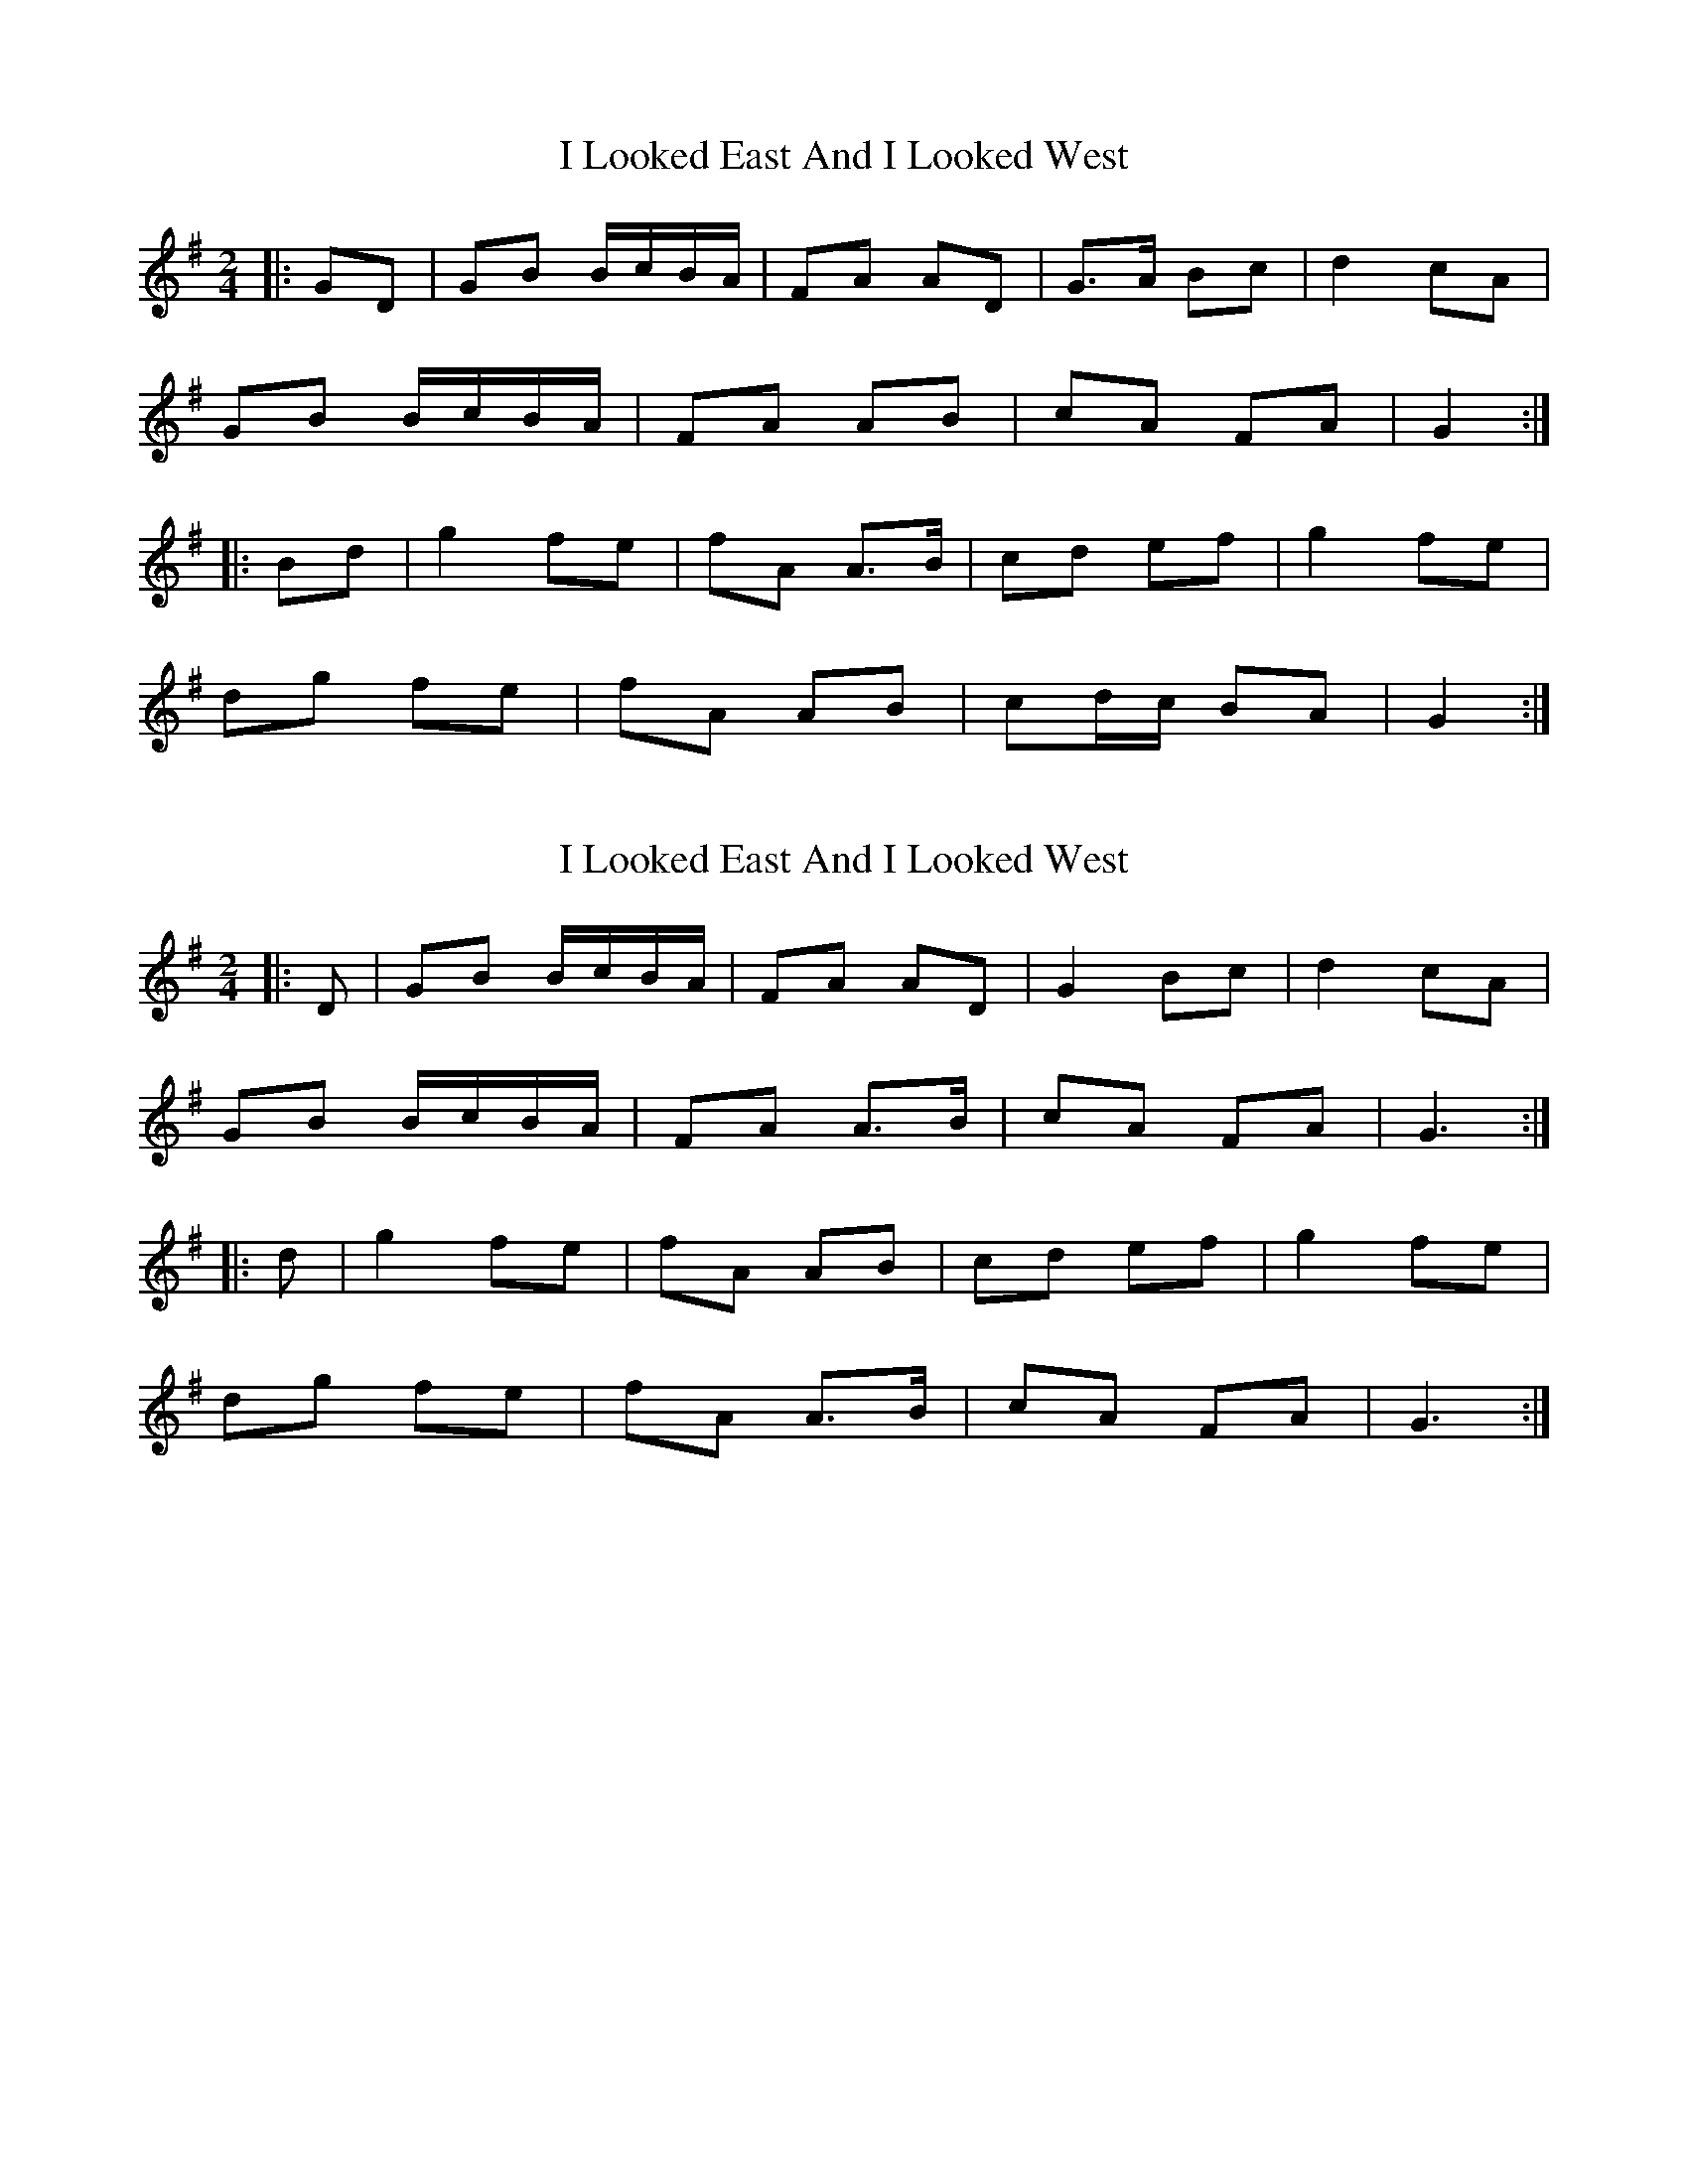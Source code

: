 X: 1
T: I Looked East And I Looked West
Z: ceolachan
S: https://thesession.org/tunes/6015#setting6015
R: polka
M: 2/4
L: 1/8
K: Gmaj
|: GD |GB B/c/B/A/ | FA AD | G>A Bc | d2 cA |
GB B/c/B/A/ | FA AB | cA FA | G2 :|
|: Bd |g2 fe | fA A>B | cd ef | g2 fe |
dg fe | fA AB | cd/c/ BA | G2 :|
X: 2
T: I Looked East And I Looked West
Z: ceolachan
S: https://thesession.org/tunes/6015#setting17925
R: polka
M: 2/4
L: 1/8
K: Gmaj
|: D |GB B/c/B/A/ | FA AD | G2 Bc | d2 cA |
GB B/c/B/A/ | FA A>B | cA FA | G3 :|
|: d |g2 fe | fA AB | cd ef | g2 fe |
dg fe | fA A>B | cA FA | G3 :|
X: 3
T: I Looked East And I Looked West
Z: ceolachan
S: https://thesession.org/tunes/6015#setting17926
R: polka
M: 2/4
L: 1/8
K: Gmaj
|: D |GB B/c/B/A/ | F/G/A AD | G2 A/B/c | de/d/ cA |
GB B/A/G | FA AB/c/ | de/d/ cA | G2 G :|
|: d |ga/g/ fe | fA A2 | B/c/d ef | ga/g/ fe |
dg g/f/e | fA- A>B | cA FA | G2 G :|
X: 4
T: I Looked East And I Looked West
Z: justjim
S: https://thesession.org/tunes/6015#setting17927
R: polka
M: 2/4
L: 1/8
K: Gmaj
GB B/c/B/A/|FAA B/A/|GABc|^cd=cA|
GB B/c/B/A/|FA A3/2B/|cAFA|FGGB:|
dg f/g/f/e/|fA A3/2B/|cdef|fg f/g/f/e/|
dg f/g/f/e/|fA A3/2B/|cAFA|FGG2:|
X: 5
T: I Looked East And I Looked West
Z: ceolachan
S: https://thesession.org/tunes/6015#setting21716
R: polka
M: 2/4
L: 1/8
K: Gmaj
|: GB B/c/B/A/ | FA DB/A/ | G.A B.c | ^c.d =c.A |
GB B/c/B/A/ | FA DA/B/ | cA FA | FG GB :|
|: dg f/g/f/e/ | fA A>B | c.d e.f | f.g f/g/.f/e/ |
dg f/g/f/e/ | fA A>B | cA FA | FG G2 :|
X: 6
T: I Looked East And I Looked West
Z: ceolachan
S: https://thesession.org/tunes/6015#setting21717
R: polka
M: 2/4
L: 1/8
K: Gmaj
|: GB B>G | FA AD | GA Bc | de/d/ cA |
GB B>G | FA A>B | cA FA | G2 G2 :|
|: ga/g/ fe | fA A>B | cd ef | g2 fe |
dg fe | fA A>B | cA FA | G2 G2 :|
